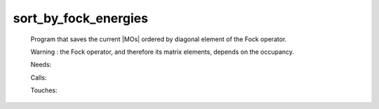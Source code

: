 .. _sort_by_fock_energies: 
 
.. program:: sort_by_fock_energies 
 
===================== 
sort_by_fock_energies 
===================== 
 
 
 
 
 Program that saves the current |MOs| ordered by diagonal element of the Fock operator. 
  
 Warning : the Fock operator, and therefore its matrix elements, depends on the occupancy. 
 
 Needs: 
 
 .. hlist:: 
    :columns: 3 
 
    * :c:data:`fock_matrix_mo` 
    * :c:data:`ao_num` 
    * :c:data:`mo_num` 
    * :c:data:`mo_coef` 
 
 Calls: 
 
 .. hlist:: 
    :columns: 3 
 
    * :c:func:`dsort` 
    * :c:func:`save_mos` 
 
 Touches: 
 
 .. hlist:: 
    :columns: 3 
 
    * :c:data:`mo_coef` 
